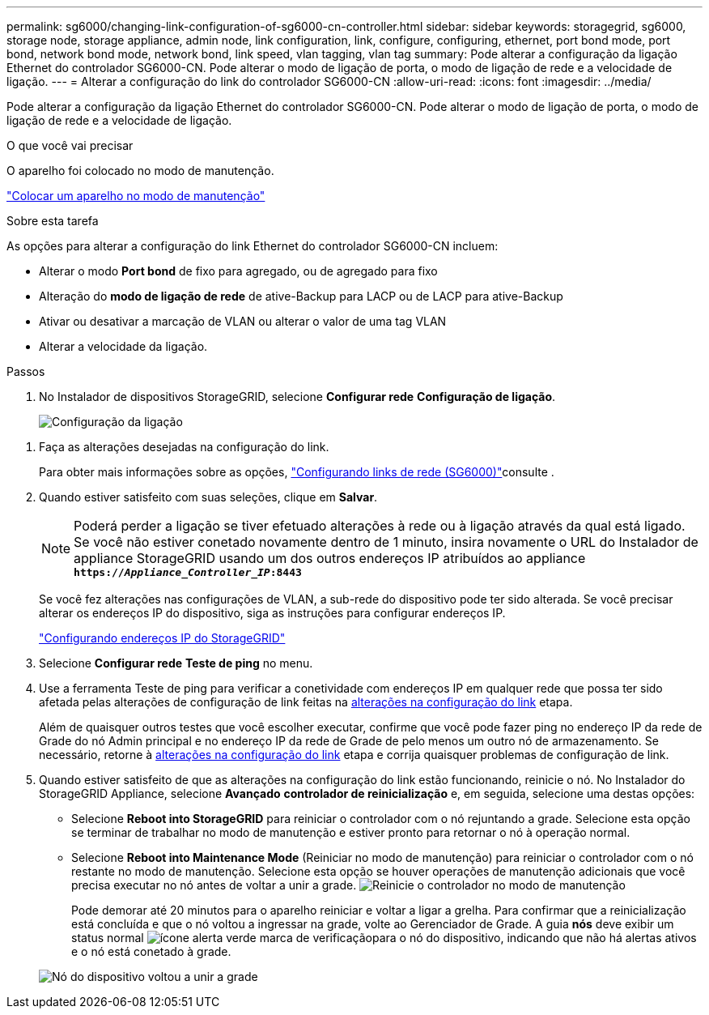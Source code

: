 ---
permalink: sg6000/changing-link-configuration-of-sg6000-cn-controller.html 
sidebar: sidebar 
keywords: storagegrid, sg6000, storage node, storage appliance, admin node, link configuration, link, configure, configuring, ethernet, port bond mode, port bond, network bond mode, network bond, link speed, vlan tagging, vlan tag 
summary: Pode alterar a configuração da ligação Ethernet do controlador SG6000-CN. Pode alterar o modo de ligação de porta, o modo de ligação de rede e a velocidade de ligação. 
---
= Alterar a configuração do link do controlador SG6000-CN
:allow-uri-read: 
:icons: font
:imagesdir: ../media/


[role="lead"]
Pode alterar a configuração da ligação Ethernet do controlador SG6000-CN. Pode alterar o modo de ligação de porta, o modo de ligação de rede e a velocidade de ligação.

.O que você vai precisar
O aparelho foi colocado no modo de manutenção.

link:placing-appliance-into-maintenance-mode.html["Colocar um aparelho no modo de manutenção"]

.Sobre esta tarefa
As opções para alterar a configuração do link Ethernet do controlador SG6000-CN incluem:

* Alterar o modo *Port bond* de fixo para agregado, ou de agregado para fixo
* Alteração do *modo de ligação de rede* de ative-Backup para LACP ou de LACP para ative-Backup
* Ativar ou desativar a marcação de VLAN ou alterar o valor de uma tag VLAN
* Alterar a velocidade da ligação.


.Passos
. No Instalador de dispositivos StorageGRID, selecione *Configurar rede* *Configuração de ligação*.
+
image::../media/link_configuration_option.gif[Configuração da ligação]



[[link_config_changes]]
. Faça as alterações desejadas na configuração do link.
+
Para obter mais informações sobre as opções, link:configuring-network-links-sg6000.html["Configurando links de rede (SG6000)"]consulte .

. Quando estiver satisfeito com suas seleções, clique em *Salvar*.
+

NOTE: Poderá perder a ligação se tiver efetuado alterações à rede ou à ligação através da qual está ligado. Se você não estiver conetado novamente dentro de 1 minuto, insira novamente o URL do Instalador de appliance StorageGRID usando um dos outros endereços IP atribuídos ao appliance
`*https://_Appliance_Controller_IP_:8443*`

+
Se você fez alterações nas configurações de VLAN, a sub-rede do dispositivo pode ter sido alterada. Se você precisar alterar os endereços IP do dispositivo, siga as instruções para configurar endereços IP.

+
link:configuring-storagegrid-ip-addresses-sg6000.html["Configurando endereços IP do StorageGRID"]

. Selecione *Configurar rede* *Teste de ping* no menu.
. Use a ferramenta Teste de ping para verificar a conetividade com endereços IP em qualquer rede que possa ter sido afetada pelas alterações de configuração de link feitas na <<link_config_changes,alterações na configuração do link>> etapa.
+
Além de quaisquer outros testes que você escolher executar, confirme que você pode fazer ping no endereço IP da rede de Grade do nó Admin principal e no endereço IP da rede de Grade de pelo menos um outro nó de armazenamento. Se necessário, retorne à <<link_config_changes,alterações na configuração do link>> etapa e corrija quaisquer problemas de configuração de link.

. Quando estiver satisfeito de que as alterações na configuração do link estão funcionando, reinicie o nó. No Instalador do StorageGRID Appliance, selecione *Avançado* *controlador de reinicialização* e, em seguida, selecione uma destas opções:
+
** Selecione *Reboot into StorageGRID* para reiniciar o controlador com o nó rejuntando a grade. Selecione esta opção se terminar de trabalhar no modo de manutenção e estiver pronto para retornar o nó à operação normal.
** Selecione *Reboot into Maintenance Mode* (Reiniciar no modo de manutenção) para reiniciar o controlador com o nó restante no modo de manutenção. Selecione esta opção se houver operações de manutenção adicionais que você precisa executar no nó antes de voltar a unir a grade. image:../media/reboot_controller_from_maintenance_mode.png["Reinicie o controlador no modo de manutenção"]
+
Pode demorar até 20 minutos para o aparelho reiniciar e voltar a ligar a grelha. Para confirmar que a reinicialização está concluída e que o nó voltou a ingressar na grade, volte ao Gerenciador de Grade. A guia *nós* deve exibir um status normal image:../media/icon_alert_green_checkmark.png["ícone alerta verde marca de verificação"]para o nó do dispositivo, indicando que não há alertas ativos e o nó está conetado à grade.

+
image::../media/node_rejoin_grid_confirmation.png[Nó do dispositivo voltou a unir a grade]




